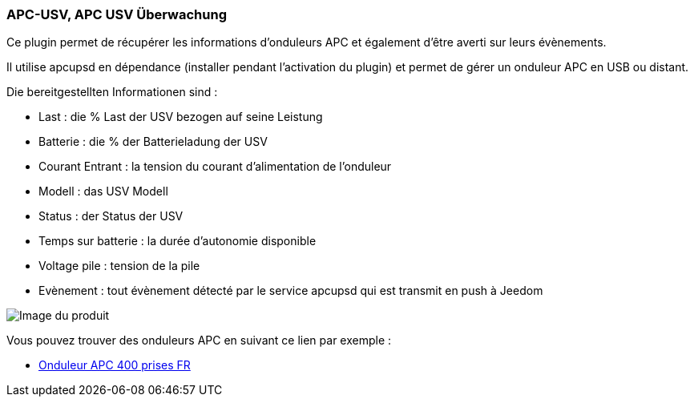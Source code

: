 === APC-USV, APC USV Überwachung

Ce plugin permet de récupérer les informations d'onduleurs APC et également d'être averti sur leurs évènements.

Il utilise apcupsd en dépendance (installer pendant l'activation du plugin) et permet de gérer un onduleur APC en USB ou distant.

Die bereitgestellten Informationen sind :

* Last : die % Last der USV bezogen auf seine Leistung
* Batterie : die % der Batterieladung der USV
* Courant Entrant : la tension du courant d'alimentation de l'onduleur
* Modell : das USV Modell 
* Status : der Status der USV
* Temps sur batterie : la durée d'autonomie disponible
* Voltage pile : tension de la pile
* Evènement : tout évènement détecté par le service apcupsd qui est transmit en push à Jeedom

image::../images/apcups1.png[Image du produit]

Vous pouvez trouver des onduleurs APC en suivant ce lien par exemple :

* http://amzn.to/2hWtxJ4[Onduleur APC 400 prises FR]